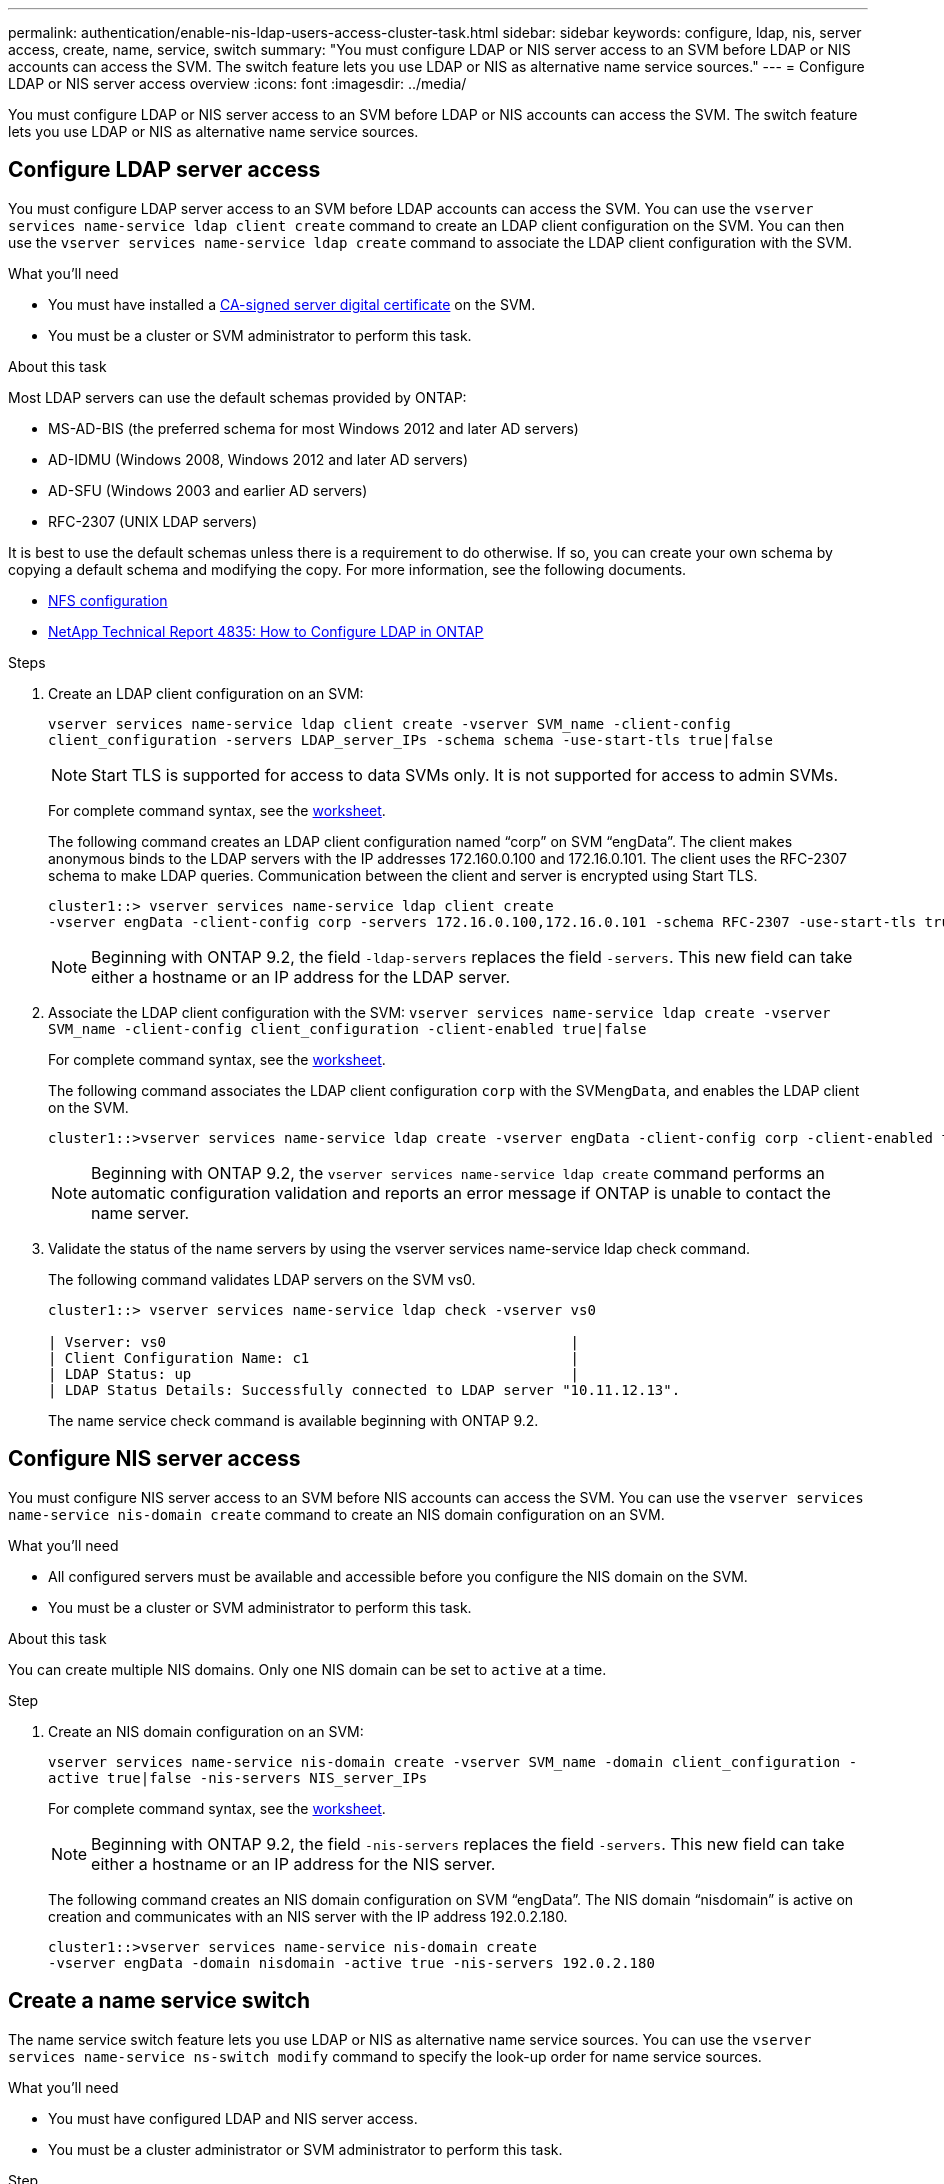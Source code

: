 ---
permalink: authentication/enable-nis-ldap-users-access-cluster-task.html
sidebar: sidebar
keywords: configure, ldap, nis, server access, create, name, service, switch
summary: "You must configure LDAP or NIS server access to an SVM before LDAP or NIS accounts can access the SVM. The switch feature lets you use LDAP or NIS as alternative name service sources."
---
= Configure LDAP or NIS server access overview
:icons: font
:imagesdir: ../media/

[.lead]
You must configure LDAP or NIS server access to an SVM before LDAP or NIS accounts can access the SVM. The switch feature lets you use LDAP or NIS as alternative name service sources.

== Configure LDAP server access

You must configure LDAP server access to an SVM before LDAP accounts can access the SVM. You can use the `vserver services name-service ldap client create` command to create an LDAP client configuration on the SVM. You can then use the `vserver services name-service ldap create` command to associate the LDAP client configuration with the SVM.

.What you'll need

* You must have installed a link:install-ca-signed-server-digital-certificate-task.html[CA-signed server digital certificate] on the SVM.
* You must be a cluster or SVM administrator to perform this task.

.About this task

Most LDAP servers can use the default schemas provided by ONTAP:

* MS-AD-BIS (the preferred schema for most Windows 2012 and later AD servers)
* AD-IDMU (Windows 2008, Windows 2012 and later AD servers)
* AD-SFU (Windows 2003 and earlier AD servers)
* RFC-2307 (UNIX LDAP servers)

It is best to use the default schemas unless there is a requirement to do otherwise. If so, you can create your own schema by copying a default schema and modifying the copy. For more information, see the following documents.

* link:../nfs-config/index.html[NFS configuration]
* https://www.netapp.com/pdf.html?item=/media/19423-tr-4835.pdf[NetApp Technical Report 4835: How to Configure LDAP in ONTAP^]

.Steps

. Create an LDAP client configuration on an SVM: 
+
`vserver services name-service ldap client create -vserver SVM_name -client-config client_configuration -servers LDAP_server_IPs -schema schema -use-start-tls true|false`
+
[NOTE]
====
Start TLS is supported for access to data SVMs only. It is not supported for access to admin SVMs.
====
+
For complete command syntax, see the link:config-worksheets-reference.html[worksheet].
+
The following command creates an LDAP client configuration named "`corp`" on  SVM "`engData`". The client makes anonymous binds to the LDAP servers with the IP addresses 172.160.0.100 and 172.16.0.101. The client uses the RFC-2307 schema to make LDAP queries. Communication between the client and server is encrypted using Start TLS.
+
----
cluster1::> vserver services name-service ldap client create
-vserver engData -client-config corp -servers 172.16.0.100,172.16.0.101 -schema RFC-2307 -use-start-tls true
----
+
[NOTE]
====
Beginning with ONTAP 9.2, the field `-ldap-servers` replaces the field `-servers`. This new field can take either a hostname or an IP address for the LDAP server.
====

. Associate the LDAP client configuration with the SVM: `vserver services name-service ldap create -vserver SVM_name -client-config client_configuration -client-enabled true|false`
+
For complete command syntax, see the link:config-worksheets-reference.html[worksheet].
+
The following command associates the LDAP client configuration `corp` with the SVM``engData``, and enables the LDAP client on the SVM.
+
----
cluster1::>vserver services name-service ldap create -vserver engData -client-config corp -client-enabled true
----
+
[NOTE]
====
Beginning with ONTAP 9.2, the `vserver services name-service ldap create` command performs an automatic configuration validation and reports an error message if ONTAP is unable to contact the name server.
====

. Validate the status of the name servers by using the vserver services name-service ldap check command.
+
The following command validates LDAP servers on the SVM vs0.
+
----
cluster1::> vserver services name-service ldap check -vserver vs0

| Vserver: vs0                                                |
| Client Configuration Name: c1                               |
| LDAP Status: up                                             |
| LDAP Status Details: Successfully connected to LDAP server "10.11.12.13".                                              |
----
+
The name service check command is available beginning with ONTAP 9.2.

== Configure NIS server access

You must configure NIS server access to an SVM before NIS accounts can access the SVM. You can use the `vserver services name-service nis-domain create` command to create an NIS domain configuration on an SVM.

.What you'll need

* All configured servers must be available and accessible before you configure the NIS domain on the SVM.
* You must be a cluster or SVM administrator to perform this task.

.About this task

You can create multiple NIS domains. Only one NIS domain can be set to `active` at a time.

.Step

. Create an NIS domain configuration on an SVM: 
+
`vserver services name-service nis-domain create -vserver SVM_name -domain client_configuration -active true|false -nis-servers NIS_server_IPs`
+
For complete command syntax, see the link:config-worksheets-reference.html[worksheet].
+
[NOTE]
====
Beginning with ONTAP 9.2, the field `-nis-servers` replaces the field `-servers`. This new field can take either a hostname or an IP address for the NIS server.
====
+
The following command creates an NIS domain configuration on SVM "`engData`". The NIS domain "`nisdomain`" is active on creation and communicates with an NIS server with the IP address 192.0.2.180.
+
----
cluster1::>vserver services name-service nis-domain create
-vserver engData -domain nisdomain -active true -nis-servers 192.0.2.180
----



== Create a name service switch

The name service switch feature lets you use LDAP or NIS as alternative name service sources. You can use the `vserver services name-service ns-switch modify` command to specify the look-up order for name service sources.

.What you'll need

* You must have configured LDAP and NIS server access.
* You must be a cluster administrator or SVM administrator to perform this task.

.Step

. Specify the lookup order for name service sources:
+
`vserver services name-service ns-switch modify -vserver SVM_name -database name_service_switch_database -sources name_service_source_order`
+
For complete command syntax, see the link:config-worksheets-reference.html[worksheet].
+
The following command specifies the lookup order of the LDAP and NIS name service sources for the "`passwd`" database on SVM "`engData`".
+
----
cluster1::>vserver services name-service ns-switch
modify -vserver engData -database passwd -source files ldap,nis
----

// 2021 Dec 07, BURT 1430515
// 2023 Jul 28, ONTAPDOC-1015
